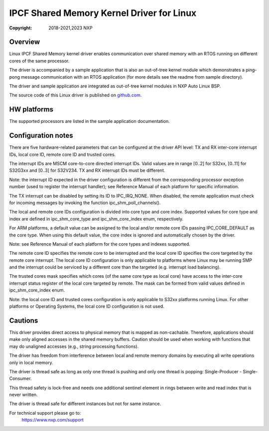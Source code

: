 .. SPDX-License-Identifier: BSD-3-Clause

==========================================
IPCF Shared Memory Kernel Driver for Linux
==========================================

:Copyright: 2018-2021,2023 NXP

Overview
========
Linux IPCF Shared Memory kernel driver enables communication over shared memory
with an RTOS running on different cores of the same processor.

The driver is accompanied by a sample application that is also an out-of-tree
kernel module which demonstrates a ping-pong message communication with an RTOS
application (for more details see the readme from sample directory).

The driver and sample application are integrated as out-of-tree kernel modules
in NXP Auto Linux BSP.

The source code of this Linux driver is published on `github.com
<https://github.com/nxp-auto-linux/ipc-shm>`_.

HW platforms
============
The supported processors are listed in the sample application documentation.

Configuration notes
===================
There are five hardware-related parameters that can be configured at the driver
API level: TX and RX inter-core interrupt IDs, local core ID, remote core ID and
trusted cores.

The interrupt IDs are MSCM core-to-core directed interrupt IDs. Valid values are
in range [0..2] for S32xx, [0..11] for S32G3xx and [0..3] for S32V234. TX and RX
interrupt IDs must be different.

Note: the interrupt ID expected in the driver configuration is different from
the corresponding processor exception number (used to register the interrupt
handler); see Reference Manual of each platform for specific information.

The TX interrupt can be disabled by setting its ID to IPC_IRQ_NONE. When
disabled, the remote application must check for incoming messages by invoking
the function ipc_shm_poll_channels().

The local and remote core IDs configuration is divided into core type and core
index. Supported values for core type and index are defined in ipc_shm_core_type
and ipc_shm_core_index enum, respectively.

For ARM platforms, a default value can be assigned to the local and/or remote
core IDs passing IPC_CORE_DEFAULT as the core type. When using this default
value, the core index is ignored and automatically chosen by the driver.

Note: see Reference Manual of each platform for the core types and indexes
supported.

The remote core ID specifies the remote core to be interrupted and the local
core ID specifies the core targeted by the remote core interrupt. The local core
ID configuration is only applicable to platforms where Linux may be running SMP
and the interrupt could be serviced by a different core than the targeted (e.g.
interrupt load balancing).

The trusted cores mask specifies which cores (of the same core type as local
core) have access to the inter-core interrupt status register of the local core
targeted by remote. The mask can be formed from valid values defined in
ipc_shm_core_index enum.

Note: the local core ID and trusted cores configuration is only applicable to
S32xx platforms running Linux. For other platforms or Operating Systems, the
local core ID configuration is not used.

Cautions
========
This driver provides direct access to physical memory that is mapped as
non-cachable. Therefore, applications should make only aligned accesses in the
shared memory buffers. Caution should be used when working with functions that
may do unaligned accesses (e.g., string processing functions).

The driver has freedom from interference between local and remote memory domains
by executing all write operations only in local memory.

The driver is thread safe as long as only one thread is pushing and only one
thread is popping: Single-Producer - Single-Consumer.

This thread safety is lock-free and needs one additional sentinel element in
rings between write and read index that is never written.

The driver is thread safe for different instances but not for same instance.

For technical support please go to:
    https://www.nxp.com/support
